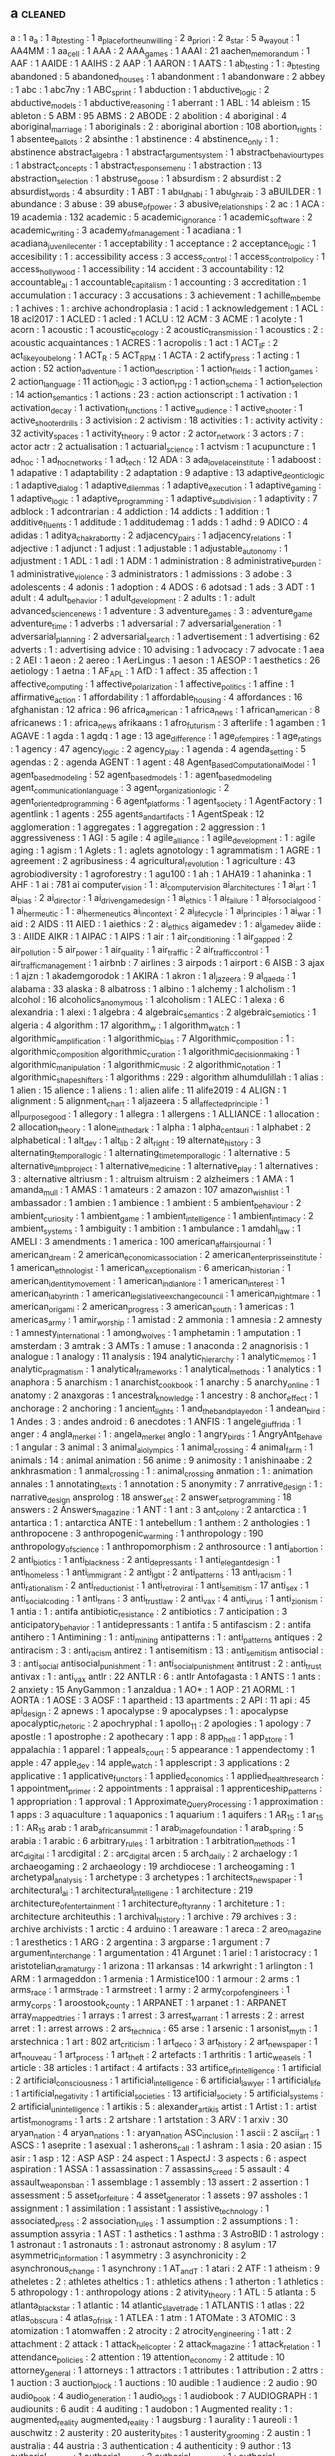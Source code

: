 ** a                                                                            :cleaned:
   a                                           : 1
   a_a                                         : 1
   a_b_testing                                 : 1
   a_place_for_the_unwilling                   : 2
   a_priori                                    : 2
   a_star                                      : 5
   a_way_out                                   : 1
   AA4MM                                       : 1
   aa_cell                                     : 1
   AAA                                         : 2
   AAA_games                                   : 1
   AAAI                                        : 21
   aachen_memorandum                           : 1
   AAF                                         : 1
   AAIDE                                       : 1
   AAIHS                                       : 2
   AAP                                         : 1
   AARON                                       : 1
   AATS                                        : 1
   ab_testing                                  : 1 : a_b_testing
   abandoned                                   : 5
   abandoned_houses                            : 1
   abandonment                                 : 1
   abandonware                                 : 2
   abbey                                       : 1
   abc                                         : 1
   abc7ny                                      : 1
   ABC_sprint                                  : 1
   abduction                                   : 1
   abductive_logic                             : 2
   abductive_models                            : 1
   abductive_reasoning                         : 1
   aberrant                                    : 1
   ABL                                         : 14
   ableism                                     : 15
   ableton                                     : 5
   ABM                                         : 95
   ABMS                                        : 2
   ABODE                                       : 2
   abolition                                   : 4
   aboriginal                                  : 4
   aboriginal_marriage                         : 1
   aboriginals                                 : 2   : aboriginal
   abortion                                    : 108
   abortion_rights                             : 1
   absentee_ballots                            : 2
   absinthe                                    : 1
   abstinence                                  : 4
   abstinence_only                             : 1   : abstinence
   abstract_algebra                            : 1
   abstract_argument_system                    : 1
   abstract_behaviour_types                    : 1
   abstract_concepts                           : 1
   abstract_response_menu                      : 1
   abstraction                                 : 13
   abstraction_selection                       : 1
   abstruse_goose                              : 1
   absurdism                                   : 2
   absurdist                                   : 2
   absurdist_words                             : 4
   absurdity                                   : 1
   ABT                                         : 1
   abu_dhabi                                   : 1
   abu_ghraib                                  : 3
   aBUILDER                                    : 1
   abundance                                   : 3
   abuse                                       : 39
   abuse_of_power                              : 3
   abusive_relationships                       : 2
   ac                                          : 1
   ACA                                         : 19
   academia                                    : 132
   academic                                    : 5
   academic_ignorance                          : 1
   academic_software                           : 2
   academic_writing                            : 3
   academy_of_management                       : 1
   acadiana                                    : 1
   acadiana_juvenile_center                    : 1
   acceptability                               : 1
   acceptance                                  : 2
   acceptance_logic                            : 1
   accesibility                                : 1   : accessibility
   access                                      : 3
   access_control                              : 1
   access_control_policy                       : 1
   access_hollywood                            : 1
   accessibility                               : 14
   accident                                    : 3
   accountability                              : 12
   accountable_ai                              : 1
   accountable_capitalism                      : 1
   accounting                                  : 3
   accreditation                               : 1
   accumulation                                : 1
   accuracy                                    : 3
   accusations                                 : 3
   achievement                                 : 1
   achille_mbembe                              : 1
   achives                                     : 1   : archive
   achondroplasia                              : 1
   acid                                        : 1
   acknowledgement                             : 1
   ACL                                         : 18
   acl2017                                     : 1
   ACLED                                       : 1
   acled                                       : 1
   ACLU                                        : 12
   ACM                                         : 3
   ACME                                        : 1
   acolyte                                     : 1
   acorn                                       : 1
   acoustic                                    : 1
   acoustic_ecology                            : 2
   acoustic_transmission                       : 1
   acoustics                                   : 2   : acoustic
   acquaintances                               : 1
   ACRES                                       : 1
   acropolis                                   : 1
   act                                         : 1
   ACT_IF                                      : 2
   act_like_you_belong                         : 1
   ACT_R                                       : 5
   ACT_RPM                                     : 1
   ACTA                                        : 2
   actify_press                                : 1
   acting                                      : 1
   action                                      : 52
   action_adventure                            : 1
   action_description                          : 1
   action_fields                               : 1
   action_games                                : 2
   action_language                             : 11
   action_logic                                : 3
   action_rpg                                  : 1
   action_schema                               : 1
   action_selection                            : 14
   action_semantics                            : 1
   actions                                     : 23  : action
   actionscript                                : 1
   activation                                  : 1
   activation_decay                            : 1
   activation_functions                        : 1
   active_audience                             : 1
   active_shooter                              : 1
   active_shooter_drills                       : 3
   activision                                  : 2
   activism                                    : 18
   activities                                  : 1   : activity
   activity                                    : 32
   activity_spaces                             : 1
   activity_theory                             : 9
   actor                                       : 2
   actor_network                               : 3
   actors                                      : 7   : actor
   actr                                        : 2
   actualisation                               : 1
   actuarial_science                           : 1
   actvism                                     : 1
   acupuncture                                 : 1
   ad_hoc                                      : 1
   ad_hoc_networks                             : 1
   ad_tech                                     : 12
   ADA                                         : 3
   ada_lovelace_institute                      : 1
   adaboost                                    : 1
   adapative                                   : 1
   adaptability                                : 2
   adaptation                                  : 9
   adaptive                                    : 13
   adaptive_deontic_logic                      : 1
   adaptive_dialog                             : 1
   adaptive_dilemmas                           : 1
   adaptive_execution                          : 1
   adaptive_gaming                             : 1
   adaptive_logic                              : 1
   adaptive_programming                        : 1
   adaptive_subdivision                        : 1
   adaptivity                                  : 7
   adblock                                     : 1
   adcontrarian                                : 4
   addiction                                   : 14
   addicts                                     : 1
   addition                                    : 1
   additive_fluents                            : 1
   additude                                    : 1
   additudemag                                 : 1
   adds                                        : 1
   adhd                                        : 9
   ADICO                                       : 4
   adidas                                      : 1
   aditya_chakrabortty                         : 2
   adjacency_pairs                             : 1
   adjacency_relations                         : 1
   adjective                                   : 1
   adjunct                                     : 1
   adjust                                      : 1
   adjustable                                  : 1
   adjustable_autonomy                         : 1
   adjustment                                  : 1
   ADL                                         : 1
   adl                                         : 1
   ADM                                         : 1
   administration                              : 8
   administrative_burden                       : 1
   administrative_violence                     : 3
   administrators                              : 1
   admissions                                  : 3
   adobe                                       : 3
   adolescents                                 : 4
   adonis                                      : 1
   adoption                                    : 4
   ADOS                                        : 6
   adotsad                                     : 1
   ads                                         : 3
   ADT                                         : 1
   adult                                       : 4
   adult_behavior                              : 1
   adult_development                           : 2
   adults                                      : 1   : adult
   advanced_science_news                       : 1
   adventure                                   : 3
   adventure_games                             : 3   : adventure_game
   adventure_time                              : 1
   adverbs                                     : 1
   adversarial                                 : 7
   adversarial_generation                      : 1
   adversarial_planning                        : 2
   adversarial_search                          : 1
   advertisement                               : 1
   advertising                                 : 62
   adverts                                     : 1   : advertising
   advice                                      : 10
   advising                                    : 1
   advocacy                                    : 7
   advocate                                    : 1
   aea                                         : 2
   AEI                                         : 1
   aeon                                        : 2
   aereo                                       : 1
   AerLingus                                   : 1
   aeson                                       : 1
   AESOP                                       : 1
   aesthetics                                  : 26
   aetiology                                   : 1
   aetna                                       : 1
   AF_APL                                      : 1
   AfD                                         : 1
   affect                                      : 35
   affection                                   : 1
   affective_computing                         : 1
   affective_polarization                      : 1
   affective_politics                          : 1
   affine                                      : 1
   affirmative_action                          : 1
   affordability                               : 1
   affordable_housing                          : 4
   affordances                                 : 16
   afghanistan                                 : 12
   africa                                      : 96
   africa_american                             : 1
   africa_news                                 : 1
   african_american                            : 8
   africanews                                  : 1   : africa_news
   afrikaans                                   : 1
   afro_futurism                               : 3
   afterlife                                   : 1
   agamben                                     : 1
   AGAVE                                       : 1
   agda                                        : 1
   agdq                                        : 1
   age                                         : 13
   age_difference                              : 1
   age_of_empires                              : 1
   age_ratings                                 : 1
   agency                                      : 47
   agency_logic                                : 2
   agency_play                                 : 1
   agenda                                      : 4
   agenda_setting                              : 5
   agendas                                     : 2   : agenda
   AGENT                                       : 1
   agent                                       : 48
   Agent_Based_Computational_Model             : 1
   agent_based_modeling                        : 52
   agent_based_models                          : 1   : agent_based_modeling
   agent_communication_language                : 3
   agent_organization_logic                    : 2
   agent_oriented_programming                  : 6
   agent_platforms                             : 1
   agent_society                               : 1
   AgentFactory                                : 1
   agentlink                                   : 1
   agents                                      : 255
   agents_and_artifacts                        : 1
   AgentSpeak                                  : 12
   agglomeration                               : 1
   aggregates                                  : 1
   aggregation                                 : 2
   aggression                                  : 1
   aggressiveness                              : 1
   AGI                                         : 5
   agile                                       : 4
   agile_alliance                              : 1
   agile_development                           : 1   : agile
   aging                                       : 1
   agism                                       : 1
   Aglets                                      : 1   : aglets
   agnotology                                  : 1
   agrammatism                                 : 1
   AGRE                                        : 1
   agreement                                   : 2
   agribusiness                                : 4
   agricultural_revolution                     : 1
   agriculture                                 : 43
   agrobiodiversity                            : 1
   agroforestry                                : 1
   agu100                                      : 1
   ah                                          : 1
   AHA19                                       : 1
   ahaninka                                    : 1
   AHF                                         : 1
   ai                                          : 781
   ai computer_vision                          : 1   : ai_computer_vision
   ai_architectures                            : 1
   ai_art                                      : 1
   ai_bias                                     : 2
   ai_director                                 : 1
   ai_driven_game_design                       : 1
   ai_ethics                                   : 1
   ai_failure                                  : 1
   ai_for_social_good                          : 1
   ai_hermeutic                                : 1   : ai_hermeneutics
   ai_in_context                               : 2
   ai_life_cycle                               : 1
   ai_principles                               : 1
   ai_war                                      : 1
   aid                                         : 2
   AIDS                                        : 11
   AIED                                        : 1
   aiethics                                    : 2   : ai_ethics
   aigamedev                                   : 1   : ai_game_dev
   aiide                                       : 3   : AIIDE
   AIKR                                        : 1
   AIPAC                                       : 1
   AIPS                                        : 1
   air                                         : 1
   air_conditioning                            : 1
   air_gapped                                  : 2
   air_pollution                               : 5
   air_power                                   : 1
   air_quality                                 : 1
   air_traffic                                 : 2
   air_traffic_control                         : 1
   air_traffic_management                      : 1
   airbnb                                      : 7
   airlines                                    : 3
   airpods                                     : 1
   airport                                     : 6
   AISB                                        : 3
   ajax                                        : 1
   ajzn                                        : 1
   akademgorodok                               : 1
   AKIRA                                       : 1
   akron                                       : 1
   al_jazeera                                  : 9
   al_qaeda                                    : 1
   alabama                                     : 33
   alaska                                      : 8
   albatross                                   : 1
   albino                                      : 1
   alchemy                                     : 1
   alcholism                                   : 1
   alcohol                                     : 16
   alcoholics_anomymous                        : 1
   alcoholism                                  : 1
   ALEC                                        : 1
   alexa                                       : 6
   alexandria                                  : 1
   alexi                                       : 1
   algebra                                     : 4
   algebraic_semantics                         : 2
   algebraic_semiotics                         : 1
   algeria                                     : 4
   algorithm                                   : 17
   algorithm_w                                 : 1
   algorithm_watch                             : 1
   algorithmic_amplification                   : 1
   algorithmic_bias                            : 7
   Algorithmic_composition                     : 1 : algorithmic_composition
   algorithmic_curation                        : 1
   algorithmic_decision_making                 : 1
   algorithmic_manipulation                    : 1
   algorithmic_music                           : 2
   algorithmic_notation                        : 1
   algorithmic_shapeshifters                   : 1
   algorithms                                  : 229 : algorithm
   alhumdulillah                               : 1
   alias                                       : 1
   alien                                       : 15
   alience                                     : 1
   aliens                                      : 1   : alien
   alife                                       : 11
   alife2019                                   : 4
   ALIGN                                       : 1
   alignment                                   : 5
   alignment_chart                             : 1
   aljazeera                                   : 5
   all_affected_principle                      : 1
   all_purpose_good                            : 1
   allegory                                    : 1
   allegra                                     : 1
   allergens                                   : 1
   ALLIANCE                                    : 1
   allocation                                  : 2
   allocation_theory                           : 1
   alone_in_the_dark                           : 1
   alpha                                       : 1
   alpha_centauri                              : 1
   alphabet                                    : 2
   alphabetical                                : 1
   alt_dev                                     : 1
   alt_lib                                     : 2
   alt_right                                   : 19
   alternate_history                           : 3
   alternating_temporal_logic                  : 1
   alternating_time_temporal_logic             : 1
   alternative                                 : 5
   alternative_limb_project                    : 1
   alternative_medicine                        : 1
   alternative_play                            : 1
   alternatives                                : 3   : alternative
   altriusm                                    : 1   : altruism
   altruism                                    : 2
   alzheimers                                  : 1
   AMA                                         : 1
   amanda_mull                                 : 1
   AMAS                                        : 1
   amateurs                                    : 2
   amazon                                      : 107
   amazon_wishlist                             : 1
   ambassador                                  : 1
   ambien                                      : 1
   ambience                                    : 1
   ambient                                     : 5
   ambient_behaviour                           : 2
   ambient_curiosity                           : 1
   ambient_game                                : 1
   ambient_intelligence                        : 1
   ambient_intimacy                            : 2
   ambient_systems                             : 1
   ambiguity                                   : 1
   ambition                                    : 1
   ambulance                                   : 1
   amdahl_law                                  : 1
   AMELI                                       : 3
   amendments                                  : 1
   america                                     : 100
   american_affairs_journal                    : 1
   american_dream                              : 2
   american_economic_association               : 2
   american_enterprisse_institute              : 1
   american_ethnologist                        : 1
   american_exceptionalism                     : 6
   american_historian                          : 1
   american_identity_movement                  : 1
   american_indian_lore                        : 1
   american_interest                           : 1
   american_labyrinth                          : 1
   american_legislative_exchange_council       : 1
   american_nightmare                          : 1
   american_origami                            : 2
   american_progress                           : 3
   american_south                              : 1
   americas                                    : 1
   americas_army                               : 1
   amir_worship                                : 1
   amistad                                     : 2
   ammonia                                     : 1
   amnesia                                     : 2
   amnesty                                     : 1
   amnesty_international                       : 1
   among_wolves                                : 1
   amphetamin                                  : 1
   amputation                                  : 1
   amsterdam                                   : 3
   amtrak                                      : 3
   AMTs                                        : 1
   amuse                                       : 1
   anaconda                                    : 2
   anagnorisis                                 : 1
   analogue                                    : 1
   analogy                                     : 11
   analysis                                    : 194
   analytic_hierarchy                          : 1
   analytic_memos                              : 1
   analytic_pragmatism                         : 1
   analytical_frameworks                       : 1
   analytical_methods                          : 1
   analytics                                   : 1
   anaphora                                    : 5
   anarchism                                   : 1
   anarchist_cookbook                          : 1
   anarchy                                     : 5
   anarchy_online                              : 1
   anatomy                                     : 2
   anaxgoras                                   : 1
   ancestral_knowledge                         : 1
   ancestry                                    : 8
   anchor_effect                               : 1
   anchorage                                   : 2
   anchoring                                   : 1
   ancient_lights                              : 1
   and_the_band_played_on                      : 1
   andean_bird                                 : 1
   Andes                                       : 3   : andes
   android                                     : 6
   anecdotes                                   : 1
   ANFIS                                       : 1
   angele_giuffrida                            : 1
   anger                                       : 4
   angla_merkel                                : 1   : angela_merkel
   anglo                                       : 1
   angry_birds                                 : 1
   AngryAnt_Behave                             : 1
   angular                                     : 3
   animal                                      : 3
   animal_ai_olympics                          : 1
   animal_crossing                             : 4
   animal_farm                                 : 1
   animals                                     : 14  : animal
   animation                                   : 56
   anime                                       : 9
   animosity                                   : 1
   anishinaabe                                 : 2
   ankhrasmation                               : 1
   anmal_crossing                              : 1   : animal_crossing
   anmation                                    : 1   : animation
   annales                                     : 1
   annotating_texts                            : 1
   annotation                                  : 5
   anonymity                                   : 7
   anrrative_design                            : 1   : narrative_design
   ansprolog                                   : 18
   answer_set                                  : 2
   answer_set_programming                      : 18
   answers                                     : 2
   Answers_magazine                            : 1
   ANT                                         : 1
   ant                                         : 3
   ant_colony                                  : 2
   antarctica                                  : 1
   antartica                                   : 1   : antarctica
   ANTE                                        : 1
   antebellum                                  : 1
   anthem                                      : 2
   anthologies                                 : 1
   anthropocene                                : 3
   anthropogenic_warming                       : 1
   anthropology                                : 190
   anthropology_of_science                     : 1
   anthropomorphism                            : 2
   anthrosource                                : 1
   anti_abortion                               : 2
   anti_biotics                                : 1
   anti_blackness                              : 2
   anti_depressants                            : 1
   anti_elegant_design                         : 1
   anti_homeless                               : 1
   anti_immigrant                              : 2
   anti_lgbt                                   : 2
   anti_patterns                               : 13
   anti_racism                                 : 1
   anti_rationalism                            : 2
   anti_reductionist                           : 1
   anti_retroviral                             : 1
   anti_semitism                               : 17
   anti_sex                                    : 1
   anti_social_coding                          : 1
   anti_trans                                  : 3
   anti_trust_law                              : 2
   anti_vax                                    : 4
   anti_virus                                  : 1
   anti_zionism                                : 1
   antia                                       : 1   : antifa
   antibiotic_resistance                       : 2
   antibiotics                                 : 7
   anticipation                                : 3
   anticipatory_behavior                       : 1
   antidepressants                             : 1
   antifa                                      : 5
   antifascism                                 : 2   : antifa
   antihero                                    : 1
   Antimining                                  : 1   : anti_mining
   antipatterns                                : 1   : anti_patterns
   antiques                                    : 2
   antiracism                                  : 3   : anti_racism
   antirez                                     : 1
   antisemitism                                : 13  : anti_semitism
   antisocial                                  : 3   : anti_social
   antisocial_punishment                       : 1   : anti_social_punishment
   antitrust                                   : 2   : anti_trust
   antivax                                     : 1   : anti_vax
   antlr                                       : 22
   ANTLR                                       : 6   : antlr
   Antofagasta                                 : 1
   ANTS                                        : 1
   ants                                        : 2
   anxiety                                     : 15
   AnyGammon                                   : 1
   anzaldua                                    : 1
   AO*                                         : 1
   AOP                                         : 21
   AORML                                       : 1
   AORTA                                       : 1
   AOSE                                        : 3
   AOSF                                        : 1
   apartheid                                   : 13
   apartments                                  : 2
   API                                         : 11
   api                                         : 45
   api_design                                  : 2
   apnews                                      : 1
   apocalypse                                  : 9
   apocalypses                                 : 1   : apocalypse
   apocalyptic_rhetoric                        : 2
   apochryphal                                 : 1
   apollo_11                                   : 2
   apologies                                   : 1
   apology                                     : 7
   apostle                                     : 1
   apostrophe                                  : 2
   apothecary                                  : 1
   app                                         : 8
   app_hell                                    : 1
   app_store                                   : 1
   appalachia                                  : 1
   apparel                                     : 1
   appeals_court                               : 5
   appearance                                  : 1
   appendectomy                                : 1
   apple                                       : 47
   apple_dev                                   : 14
   apple_watch                                 : 1
   applescript                                 : 3
   applications                                : 2
   applicative                                 : 1
   applicative_functors                        : 1
   applied_economics                           : 1
   applied_health_research                     : 1
   appointment_primer                          : 2
   appointments                                : 1
   appraisal                                   : 1
   apprenticeship_patterns                     : 1
   appropriation                               : 1
   approval                                    : 1
   Approximate_Query_Processing                : 1
   approximation                               : 1
   apps                                        : 3
   aquaculture                                 : 1
   aquaponics                                  : 1
   aquarium                                    : 1
   aquifers                                    : 1
   AR_15                                       : 1
   ar_15                                       : 1   : AR_15
   arab                                        : 1
   arab_african_summit                         : 1
   arab_image_foundation                       : 1
   arab_spring                                 : 5
   arabia                                      : 1
   arabic                                      : 6
   arbitrary_rules                             : 1
   arbitration                                 : 1
   arbitration_methods                         : 1
   arc_digital                                 : 1
   arcdigital                                  : 2   : arc_digital
   arcen                                       : 5
   arch_daily                                  : 2
   archaelogy                                  : 1
   archaeogaming                               : 2
   archaeology                                 : 19
   archdiocese                                 : 1
   archeogaming                                : 1
   archetypal_analysis                         : 1
   archetype                                   : 3
   archetypes                                  : 1
   architects_newspaper                        : 1
   architectural_ai                            : 1
   architectural_intelligene                   : 1
   architecture                                : 219
   architecture_of_entertainment               : 1
   architecture_of_tyranny                     : 1
   architeture                                 : 1   : architecture
   architeuthis                                : 1
   archival_history                            : 1
   archive                                     : 79
   archives                                    : 3   : archive
   archivists                                  : 1
   arctic                                      : 4
   arduino                                     : 1
   areaware                                    : 1
   areca                                       : 2
   areo_magazine                               : 1
   aresthetics                                 : 1
   ARG                                         : 2
   argentina                                   : 3
   argparse                                    : 1
   argument                                    : 7
   argument_interchange                        : 1
   argumentation                               : 41
   Argunet                                     : 1
   ariel                                       : 1
   aristocracy                                 : 1
   aristotelian_dramaturgy                     : 1
   arizona                                     : 11
   arkansas                                    : 14
   arkwright                                   : 1
   arlington                                   : 1
   ARM                                         : 1
   armageddon                                  : 1
   armenia                                     : 1
   Armistice100                                : 1
   armour                                      : 2
   arms                                        : 1
   arms_race                                   : 1
   arms_trade                                  : 1
   armstreet                                   : 1
   army                                        : 2
   army_corp_of_engineers                      : 1
   army_corps                                  : 1
   aroostook_county                            : 1
   ARPANET                                     : 1
   arpanet                                     : 1   : ARPANET
   array_mapped_tries                          : 1
   arrays                                      : 1
   arrest                                      : 3
   arrest_warrant                              : 1
   arrests                                     : 2   : arrest
   arret                                       : 1   : arrest
   arrows                                      : 2
   ars_technica                                : 65
   arse                                        : 1
   arsenic                                     : 1
   arsonist_myth                               : 1
   arstechnica                                 : 1
   art                                         : 802
   art_criticism                               : 1
   art_deco                                    : 3
   art_history                                 : 2
   art_newspaper                               : 1
   art_nouveau                                 : 1
   art_process                                 : 1
   art_theft                                   : 2
   artefacts                                   : 1
   arthritis                                   : 1
   artic_weasels                               : 1
   article                                     : 38
   articles                                    : 1
   artifact                                    : 4
   artifacts                                   : 33
   artifice_of_intelligence                    : 1
   artificial                                  : 2
   artificial_consciousness                    : 1
   artificial_intelligence                     : 6
   artificial_lawyer                           : 1
   artificial_life                             : 1
   artificial_negativity                       : 1
   artificial_societies                        : 13
   artificial_society                          : 5
   artificial_systems                          : 2
   artificial_unintelligence                   : 1
   artikis                                     : 5   : alexander_artikis
   artist                                      : 1
   Artist                                      : 1   : artist
   artist_monograms                            : 1
   arts                                        : 2
   artshare                                    : 1
   artstation                                  : 3
   ARV                                         : 1
   arxiv                                       : 30
   aryan_nation                                : 4
   aryan_nations                               : 1   : aryan_nation
   ASC_inclusion                               : 1
   ascii                                       : 2
   ascii_art                                   : 1
   ASCS                                        : 1
   aseprite                                    : 1
   asexual                                     : 1
   asherons_call                               : 1
   ashram                                      : 1
   asia                                        : 20
   asian                                       : 15
   asir                                        : 1
   asp                                         : 12  : ASP
   ASP                                         : 24
   aspect                                      : 1
   AspectJ                                     : 3
   aspects                                     : 6   : aspect
   aspiration                                  : 1
   ASSA                                        : 1
   assassination                               : 7
   assassins_creed                             : 5
   assault                                     : 4
   assault_weapons_ban                         : 1
   assemblage                                  : 1
   assembly                                    : 13
   assert                                      : 2
   assertion                                   : 1
   assessment                                  : 5
   asset_forfeiture                            : 4
   asset_generator                             : 1
   assets                                      : 97
   assholes                                    : 1
   assignment                                  : 1
   assimilation                                : 1
   assistant                                   : 1
   assistive_technology                        : 1
   associated_press                            : 2
   association_rules                           : 1
   assumption                                  : 2
   assumptions                                 : 1   : assumption
   assyria                                     : 1
   AST                                         : 1
   asthetics                                   : 1
   asthma                                      : 3
   AstroBID                                    : 1
   astrology                                   : 1
   astronaut                                   : 1
   astronauts                                  : 1   : astronaut
   astronomy                                   : 8
   asylum                                      : 17
   asymmetric_information                      : 1
   asymmetry                                   : 3
   asynchronicity                              : 2
   asynchronous_change                         : 1
   asynchrony                                  : 1
   AT_and_T                                    : 1
   atari                                       : 2
   ATF                                         : 1
   atheism                                     : 9
   atheletes                                   : 2   : athletes
   atheltics                                   : 1   : athletics
   athens                                      : 1
   atherton                                    : 1
   athletics                                   : 5
   athropology                                 : 1   : anthropology
   ations                                      : 2
   ativity_theory                              : 1
   ATL                                         : 5
   atlanta                                     : 5
   atlanta_black_star                          : 1
   atlantic                                    : 14
   atlantic_slave_trade                        : 1
   ATLANTIS                                    : 1
   atlas                                       : 22
   atlas_obscura                               : 4
   atlas_of_risk                               : 1
   ATLEA                                       : 1
   atm                                         : 1
   ATOMate                                     : 3
   ATOMIC                                      : 3
   atomization                                 : 1
   atomwaffen                                  : 2
   atrocity                                    : 2
   atrocity_engineering                        : 1
   att                                         : 2
   attachment                                  : 2
   attack                                      : 1
   attack_helicopter                           : 2
   attack_magazine                             : 1
   attack_relation                             : 1
   attendance_policies                         : 2
   attention                                   : 19
   attention_economy                           : 2
   attitude                                    : 10
   attorney_general                            : 1
   attorneys                                   : 1
   attractors                                  : 1
   attributes                                  : 1
   attribution                                 : 2
   attrs                                       : 1
   auction                                     : 3
   auction_block                               : 1
   auctions                                    : 10
   audible                                     : 1
   audience                                    : 2
   audio                                       : 90
   audio_book                                  : 4
   audio_generation                            : 1
   audio_logs                                  : 1
   audiobook                                   : 7
   AUDIOGRAPH                                  : 1
   audiounits                                  : 6
   audit                                       : 4
   auditing                                    : 1
   audobon                                     : 1
   Augmented reality                           : 1   : augmented_reality
   augmented_reality                           : 1
   augsburg                                    : 1
   aurality                                    : 1
   aureoli                                     : 1
   auschwitz                                   : 2
   austerity                                   : 20
   austerity_bites                             : 1
   austerity_grooming                          : 2
   austin                                      : 1
   australia                                   : 44
   austria                                     : 3
   authentication                              : 4
   authenticity                                : 9
   author                                      : 13
   authorial_burden                            : 1
   authorial_intent                            : 2
   authorial_intention                         : 1   : authorial_intent
   authorial_leverage                          : 1
   authoring                                   : 75
   authoring_tool                              : 1   : authoring_tools
   authoring_tools                             : 6
   authorisation                               : 1
   authoritarian                               : 6   : authoritarianism
   authoritarianism                            : 10
   authority                                   : 36
   authorization                               : 1   : authorisation
   authors_guild                               : 1
   authorship                                  : 8
   autions                                     : 2
   autism                                      : 33
   auto_complete                               : 3
   auto_encoders                               : 1
   auto_pilot                                  : 1
   autobiographical_memory                     : 3
   autobiography                               : 2
   autocomplete                                : 1
   autocracy                                   : 2
   autodesk                                    : 2
   autoencoder                                 : 1
   autogynephilia                              : 2
   automata                                    : 6
   automated                                   : 1
   automated_debugging                         : 1
   automated_reasoning                         : 1
   automated_testing                           : 1
   automated_theft                             : 2
   automatic_differentiation                   : 1
   automatic_theorem_proving                   : 1
   automaticity                                : 2
   automation                                  : 9
   automotive                                  : 1
   Autonomous                                  : 1   : autonomous
   autonomous_discursive_practices             : 1
   autonomous_systems                          : 1
   autonomous_tools                            : 1
   autonomous_vehicles                         : 1
   autonomy                                    : 37
   autopilot                                   : 2
   autoplay                                    : 1
   autopoiesis                                 : 1
   Autopoiesis                                 : 1   : autopoiesis
   autostraddle                                : 1
   autotranslucence                            : 1
   avant_garde                                 : 2
   avatar                                      : 10
   avataritis                                  : 1
   avatars                                     : 14  : avatar
   avengers                                    : 3
   averaging                                   : 1
   averroes                                    : 1
   aviation                                    : 2
   avicenna                                    : 1
   AVIE                                        : 1
   avila                                       : 1
   awake                                       : 1
   awards                                      : 5
   awareness                                   : 9
   awk                                         : 3
   awkward                                     : 1
   aws                                         : 1
   axes                                        : 1
   axidraw                                     : 2
   axiomatic_logic                             : 1
   axiomatic_semantics                         : 4
   axioms                                      : 1
   axios                                       : 3
   axtell                                      : 1
   aymara                                      : 1
   aztec                                       : 1
   aztecs                                      : 1   : aztec
   azure                                       : 1
